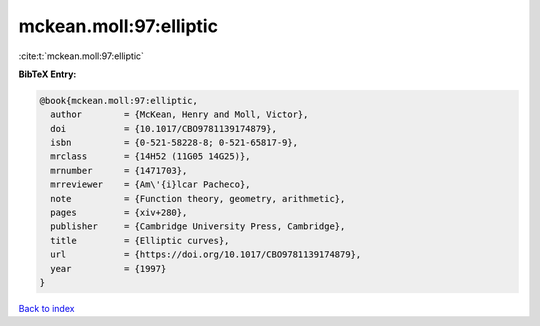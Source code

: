 mckean.moll:97:elliptic
=======================

:cite:t:`mckean.moll:97:elliptic`

**BibTeX Entry:**

.. code-block:: bibtex

   @book{mckean.moll:97:elliptic,
     author        = {McKean, Henry and Moll, Victor},
     doi           = {10.1017/CBO9781139174879},
     isbn          = {0-521-58228-8; 0-521-65817-9},
     mrclass       = {14H52 (11G05 14G25)},
     mrnumber      = {1471703},
     mrreviewer    = {Am\'{i}lcar Pacheco},
     note          = {Function theory, geometry, arithmetic},
     pages         = {xiv+280},
     publisher     = {Cambridge University Press, Cambridge},
     title         = {Elliptic curves},
     url           = {https://doi.org/10.1017/CBO9781139174879},
     year          = {1997}
   }

`Back to index <../By-Cite-Keys.html>`_
